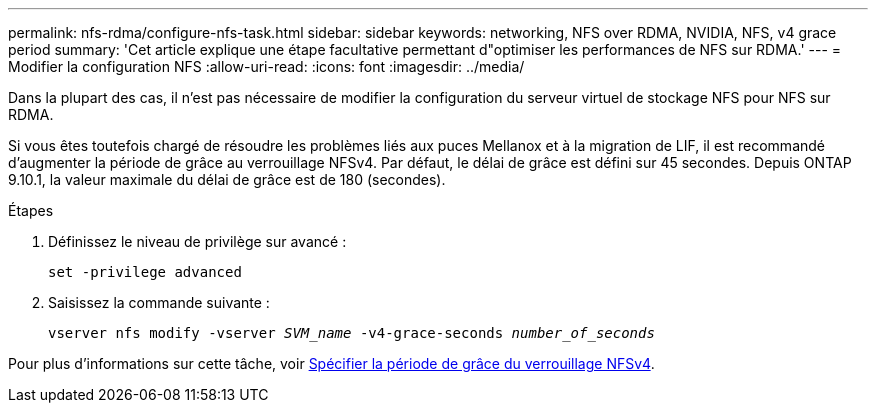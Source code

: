 ---
permalink: nfs-rdma/configure-nfs-task.html 
sidebar: sidebar 
keywords: networking, NFS over RDMA, NVIDIA, NFS, v4 grace period 
summary: 'Cet article explique une étape facultative permettant d"optimiser les performances de NFS sur RDMA.' 
---
= Modifier la configuration NFS
:allow-uri-read: 
:icons: font
:imagesdir: ../media/


[role="lead"]
Dans la plupart des cas, il n'est pas nécessaire de modifier la configuration du serveur virtuel de stockage NFS pour NFS sur RDMA.

Si vous êtes toutefois chargé de résoudre les problèmes liés aux puces Mellanox et à la migration de LIF, il est recommandé d'augmenter la période de grâce au verrouillage NFSv4. Par défaut, le délai de grâce est défini sur 45 secondes. Depuis ONTAP 9.10.1, la valeur maximale du délai de grâce est de 180 (secondes).

.Étapes
. Définissez le niveau de privilège sur avancé :
+
`set -privilege advanced`

. Saisissez la commande suivante :
+
`vserver nfs modify -vserver _SVM_name_ -v4-grace-seconds _number_of_seconds_`



Pour plus d'informations sur cette tâche, voir xref:../nfs-admin/specify-nfsv4-locking-grace-period-task.adoc[Spécifier la période de grâce du verrouillage NFSv4].
